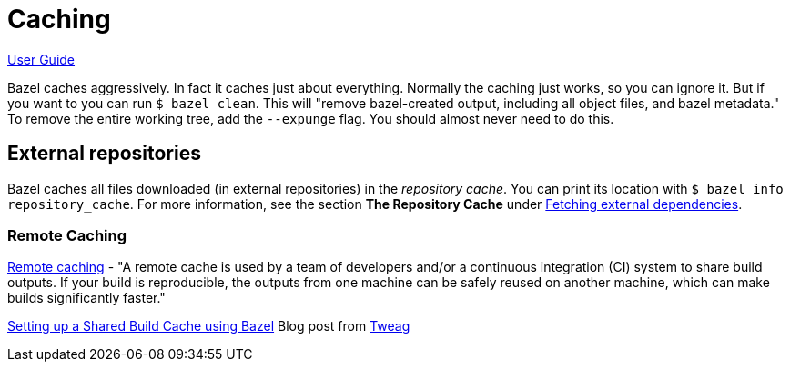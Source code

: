 = Caching

link:index.md[User Guide]

Bazel caches aggressively. In fact it caches just about everything.
Normally the caching just works, so you can ignore it. But if you want
to you can run `$ bazel clean`. This will "remove bazel-created
output, including all object files, and bazel metadata." To remove the
entire working tree, add the `--expunge` flag. You should almost never
need to do this.

== External repositories

Bazel caches all files downloaded (in external repositories) in the
_repository cache_. You can print its location with `$ bazel info
repository_cache`. For more information, see the section **The
Repository Cache** under link:https://docs.bazel.build/versions/0.28.0/guide.html#fetch[Fetching external dependencies].

=== Remote Caching

link:https://docs.bazel.build/versions/master/remote-caching.html[Remote caching] - "A remote cache is used by a team of developers and/or a continuous integration (CI) system to share build outputs. If your build is reproducible, the outputs from one machine can be safely reused on another machine, which can make builds significantly faster."

link:https://www.tweag.io/blog/2020-04-09-bazel-remote-cache/[Setting up a Shared Build Cache using Bazel] Blog post from link:https://www.tweag.io/[Tweag]
